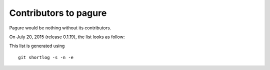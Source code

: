 Contributors to pagure
=========================

Pagure would be nothing without its contributors.

On July 20, 2015 (release 0.1.19), the list looks as follow:

=================  ===========
Number of commits  Contributor
=================  ===========
  2879           Pierre-Yves Chibon <pingou@pingoured.fr>
    59              Johan Cwiklinski <johan@x-tnd.be>
    13              Mathieu Bridon <bochecha@fedoraproject.org>
    12              Sayan Chowdhury <sayan.chowdhury2012@gmail.com>
     8              Ghost-script <subho.prp@gmail.com>
     8              Lei Yang <yltt1234512@gmail.com>
     8              Ralph Bean <rbean@redhat.com>
     5              yangl1996 <yltt1234512@gmail.com>
     3              Kushal Khandelwal <kushal124@gmail.com>
     2              Patrick Uiterwijk <puiterwijk@redhat.com>
     2              Simo Sorce <simo@redhat.com>
     1              Kunaal Jain <kunaalus@gmail.com>
     1              Stanislav Ochotnicky <sochotnicky@redhat.com>
     1              pingou <pingou@fedoraproject.org>

=================  ===========

This list is generated using

::

  git shortlog -s -n -e

